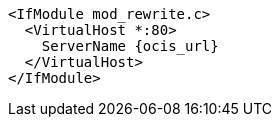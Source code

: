[source,apache,subs="attributes+"]
----
<IfModule mod_rewrite.c>
  <VirtualHost *:80>
    ServerName {ocis_url}
  </VirtualHost>
</IfModule>
----
